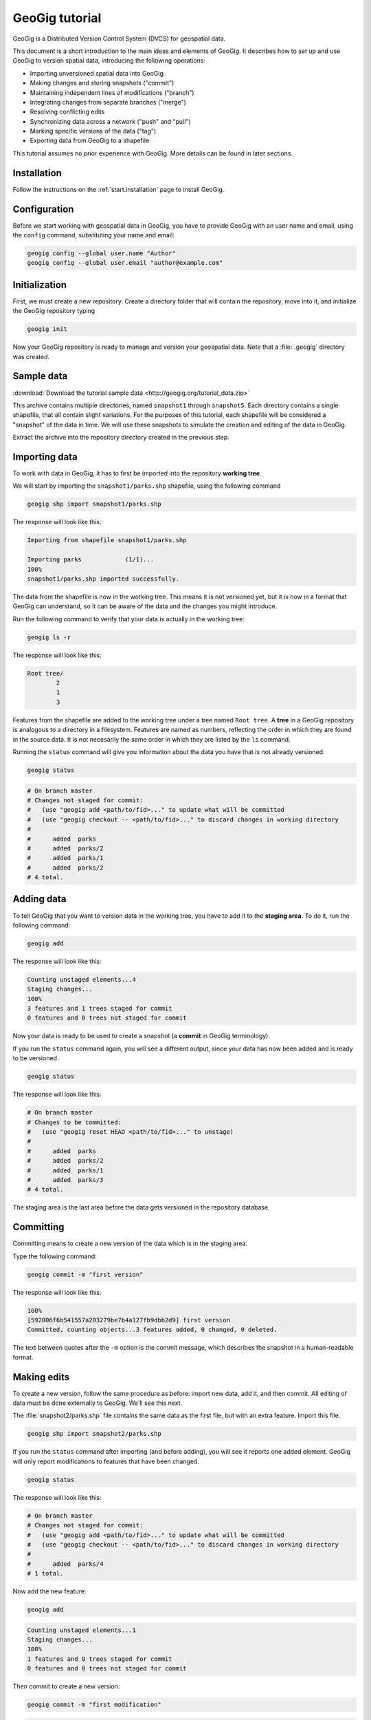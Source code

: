 .. _start.tutorial:

GeoGig tutorial
===============

GeoGig is a Distributed Version Control System (DVCS) for geospatial data.

This document is a short introduction to the main ideas and elements of GeoGig. It describes how to set up and use GeoGig to version spatial data, introducing the following operations:

* Importing unversioned spatial data into GeoGig
* Making changes and storing snapshots ("commit")
* Maintaining independent lines of modifications ("branch")
* Integrating changes from separate branches ("merge")
* Resolving conflicting edits
* Synchronizing data across a network ("push" and "pull")
* Marking specific versions of the data ("tag")
* Exporting data from GeoGig to a shapefile

This tutorial assumes no prior experience with GeoGig. More details can be found in later sections.

Installation
------------

Follow the instructions on the :ref:`start.installation` page to install GeoGig.

Configuration
-------------

Before we start working with geospatial data in GeoGig, you have to provide GeoGig with an user name and email, using the ``config`` command, substituting your name and email:

.. code-block:: console

   geogig config --global user.name "Author"
   geogig config --global user.email "author@example.com"

Initialization
--------------

First, we must create a new repository. Create a directory folder that will contain the repository, move into it, and initialize the GeoGig repository typing

.. code-block:: console

   geogig init

Now your GeoGig repository is ready to manage and version your geospatial data. Note that a :file:`.geogig` directory was created.

Sample data
-----------

:download:`Download the tutorial sample data <http://geogig.org/tutorial_data.zip>`

This archive contains multiple directories, named ``snapshot1`` through ``snapshot5``. Each directory contains a single shapefile, that all contain slight variations. For the purposes of this tutorial, each shapefile will be considered a "snapshot" of the data in time. We will use these snapshots to simulate the creation and editing of the data in GeoGig.

.. todo:: Perhaps more details about the differences between the five shapefiles.

Extract the archive into the repository directory created in the previous step.

Importing data
--------------

To work with data in GeoGig, it has to first be imported into the repository **working tree**.

We will start by importing the ``snapshot1/parks.shp`` shapefile, using the following command

.. code-block:: console

   geogig shp import snapshot1/parks.shp

The response will look like this:

.. code-block:: console

   Importing from shapefile snapshot1/parks.shp
  
   Importing parks            (1/1)...
   100%
   snapshot1/parks.shp imported successfully.

The data from the shapefile is now in the working tree. This means it is not versioned yet, but it is now in a format that GeoGig can understand, so it can be aware of the data and the changes you might introduce.

Run the following command to verify that your data is actually in the working tree:

.. code-block:: console

   geogig ls -r

The response will look like this:

.. code-block:: console

   Root tree/
           2
           1
           3

Features from the shapefile are added to the working tree under a tree named ``Root tree``. A **tree** in a GeoGig repository is analogous to a directory in a filesystem. Features are named as numbers, reflecting the order in which they are found in the source data. It is not necesarily the same order in which they are listed by the ``ls`` command.

.. todo:: Why the difference?

Running the ``status`` command will give you information about the data you have that is not already versioned.

.. code-block:: console

   geogig status

.. code-block:: console

   # On branch master
   # Changes not staged for commit:
   #   (use "geogig add <path/to/fid>..." to update what will be committed
   #   (use "geogig checkout -- <path/to/fid>..." to discard changes in working directory
   #
   #      added  parks
   #      added  parks/2
   #      added  parks/1
   #      added  parks/2
   # 4 total.

Adding data
-----------

To tell GeoGig that you want to version data in the working tree, you have to add it to the **staging area**. To do it, run the following command:

.. code-block:: console

   geogig add

The response will look like this:

.. code-block:: console

   Counting unstaged elements...4
   Staging changes...
   100%
   3 features and 1 trees staged for commit
   0 features and 0 trees not staged for commit

Now your data is ready to be used to create a snapshot (a **commit** in GeoGig terminology).

If you run the ``status`` command again, you will see a different output, since your data has now been added and is ready to be versioned. 

.. code-block:: console

   geogig status

The response will look like this:

.. code-block:: console

   # On branch master
   # Changes to be committed:
   #   (use "geogig reset HEAD <path/to/fid>..." to unstage)
   #
   #      added  parks
   #      added  parks/2
   #      added  parks/1
   #      added  parks/3
   # 4 total.

The staging area is the last area before the data gets versioned in the repository database.

Committing
----------

Committing means to create a new version of the data which is in the staging area.

Type the following command:

.. code-block:: console

   geogig commit -m "first version"

The response will look like this:

.. code-block:: console

   100%
   [592006f6b541557a203279be7b4a127fb9dbb2d9] first version
   Committed, counting objects...3 features added, 0 changed, 0 deleted.

The text between quotes after the ``-m`` option is the commit message, which describes the snapshot in a human-readable format.

Making edits
------------

To create a new version, follow the same procedure as before: import new data, add it, and then commit. All editing of data must be done externally to GeoGig. We'll see this next.

The :file:`snapshot2/parks.shp` file contains the same data as the first file, but with an extra feature. Import this file.

.. code-block:: console

  geogig shp import snapshot2/parks.shp

If you run the ``status`` command after importing (and before adding), you will see it reports one added element. GeoGig will only report modifications to features that have been changed.

.. code-block:: console

   geogig status

The response will look like this:

.. code-block:: console

   # On branch master
   # Changes not staged for commit:
   #   (use "geogig add <path/to/fid>..." to update what will be committed
   #   (use "geogig checkout -- <path/to/fid>..." to discard changes in working directory
   #
   #      added  parks/4
   # 1 total.

Now add the new feature:

.. code-block:: console

   geogig add

.. code-block:: console

   Counting unstaged elements...1
   Staging changes...
   100%
   1 features and 0 trees staged for commit
   0 features and 0 trees not staged for commit

Then commit to create a new version:

.. code-block:: console

   geogig commit -m "first modification"

.. code-block:: console

   100%
   [7b6e36db759da8d09b5b1bb726009b3d2c5ca5f7] first modification
   Committed, counting objects...1 features added, 0 changed, 0 deleted.

Viewing repository history
--------------------------

You can use the ``log`` command to see the history of your repository. The history consists of the listing of commits, ordered in reverse chronological order (most recent first).

.. code-block:: console

   geogig log

.. code-block:: console

   Commit:  7b6e36db759da8d09b5b1bb726009b3d2c5ca5f7
   Author:  Author <author@example.com>
   Date:    (19 minutes ago) 2013-04-11 15:24:10 +0300
   Subject: first modification

   Commit:  592006f6b541557a203279be7b4a127fb9dbb2d9
   Author:  Author <author@example.com>
   Date:    (25 minutes ago) 2013-04-11 15:18:14 +0300
   Subject: first version

Creating a branch
-----------------

Data editing can be done on multiple history lines of the repository, so one line can be kept clean and stable while edits are performed on another line. These lines are known as **branches**. You can merge commits from one branch to another branch at any time.

To create a new branch named "myedits", run the following command:

.. code-block:: console

   geogig branch myedits -c

The response will look like this:

.. code-block:: console

   Created branch refs/heads/myedits

The ``-c`` option tells GeoGig to not only create the branch, but also switch the repository to be working on that branch. Everything done now will be added to this new history line.

.. note:: The default branch is named ``master``.

Now use the :file:`snapshot3/parks.shp` file to create a new snapshot (once again, import it, add it and then commit it). It contains the same data of the last version, but with another new feature. 

.. code-block:: console

   geogig shp import snapshot3/parks.shp
   geogig add
   geogig commit -m "added new feature"

The ``log`` command will show a history like this:

.. code-block:: console

   Commit:  c04d0a968696744bdc32bf865f9675a2e55bf447
   Author:  Author <author@example.com>
   Date:    (26 minutes ago) 2013-04-11 15:27:15 +0300
   Subject: added new feature

   Commit:  7b6e36db759da8d09b5b1bb726009b3d2c5ca5f7
   Author:  Author <author@example.com>
   Date:    (29 minutes ago) 2013-04-11 15:24:10 +0300
   Subject: first modification

   Commit:  592006f6b541557a203279be7b4a127fb9dbb2d9
   Author:  Author <author@example.com>
   Date:    (35 minutes ago) 2013-04-11 15:18:14 +0300
   Subject: first version

Merging commits from a branch
-----------------------------

Our repository has now two branches: the one we have created (``myedits``) and the main history branch (``master``).

Let's merge the changes we have just added from the ``myedits`` branch into the ``master`` branch.

First **move to the branch where you want the changes to go**, in this case ``master``. The ``checkout`` command, followed by the name of the branch, will switch to this branch.

.. code-block:: console

   geogig checkout master

The response will look like this:

.. code-block:: console

   Switched to branch 'master'

The ``log`` command will show the following history. Use the ``--oneline`` option to compact the output:

.. code-block:: console
 
   geogig log --oneline

The response will look like this:

.. code-block:: console

   7b6e36db759da8d09b5b1bb726009b3d2c5ca5f7 first modification
   592006f6b541557a203279be7b4a127fb9dbb2d9 first version

Notice that the most recent commit (with the message "added new feature") is missing. This is because it was added to the ``myedits`` branch, not the ``master`` branch.

To merge the work done in the ``myedits`` branch into the current ``master`` branch, enter the following command:

.. code-block:: console

   geogig merge myedits

The response will look like this:

.. code-block:: console

   100%
   [c04d0a968696744bdc32bf865f9675a2e55bf447] added new feature
   Committed, counting objects...1 features added, 0 changed, 0 deleted.

Now the commit introduced in the ``myedits`` branch is now present in ``master``, as the ``log`` operation will display.

.. code-block:: console

   geogig log --oneline

.. code-block:: console

   c04d0a968696744bdc32bf865f9675a2e55bf447 added new feature
   7b6e36db759da8d09b5b1bb726009b3d2c5ca5f7 first modification
   592006f6b541557a203279be7b4a127fb9dbb2d9 first version

Handling merge conflicts
------------------------

We just saw that the work done on one branch could be merged to another branch without problems. This is not always possible.

To see this in action, create a new branch named ``fix``, and create a commit based in the ``snapshot4/parks.shp`` shapefile.

.. code-block:: console

   geogig branch fix -c
   geogig shp import snapshot4/parks.shp
   geogig add
   geogig commit -m "fix branch edits"

This new shapefile changes a geometry, and updates the corresponding area field to reflect that change.

Now go back to the ``master`` branch and create a new commit with the data in :file:`snapshot5/parks.data`. This is the same data as ``snapshot3/parks.data``, but it changes the units in the area field.

.. code-block:: console

   geogig checkout master
   geogig shp import snapshot5/parks.shp
   geogig add
   geogig commit -m "master branch edits"

This is a conflict situation, as the same data has been changed differently in two branches. If you try to merge the ``fix`` branch into ``master``, GeoGig cannot automatically resolve this situation and so will fail.

.. code-block:: console

   geogig merge fix

.. code-block:: console

   100%
   CONFLICT: Merge conflict in parks/5
   Automatic merge failed. Fix conflicts and then commit the result.

You can see that there is a conflict by running the ``status`` command:

.. code-block:: console

   geogig status

.. code-block:: console

   # On branch master
   #
   # Unmerged paths:
   #   (use "geogig add/rm <path/to/fid>..." as appropriate to mark resolution
   #
   #      unmerged  parks/5
   # 1 total.

An **unmerged path** represents a element with a conflict.

You can get more details about the conflict by running the ``conflicts`` command:

.. code-block:: console

   geogig conflicts --diff

The response will look like this (edited for brevity):

.. code-block:: console

   ---parks/5---
   Ours
   area: 15297.503295898438 -> 164594.90384123762
   the_geom: MultiPolygon -122.8559991285487,42.3325881068491 ...

   Theirs
   area: 15297.503295898438 -> 15246.59765625
   the_geom: MultiPolygon -122.8559991285487,42.3325881068491 ...

The output indicates that the value in the ``area`` attribute of the ``parks.5`` feature is causing the conflict.

The conflict has to be solved manually. You will have to merge both versions yourself, or just select one of the versions to be used.

.. todo:: Once we have a UI, show a manual merge using the UI.

Assume we want to use the changed feature in the ``fix`` branch. Since we are in the ``master`` branch, the ``fix`` branch is considered "theirs." Run the following command:

.. code-block:: console

   geogig checkout -p parks/5 --theirs

The response will look like this:

.. code-block:: console

   Objects in the working tree were updated to the specifed version.

That puts the ``fix`` branch version in the working tree, overwriting what was there. Add this to remove the conflict.

.. code-block:: console

   geogig add

.. code-block:: console

   Counting unstaged elements...1
   Staging changes...
   100%
   1 features and 0 trees staged for commit
   0 features and 0 trees not staged for commit

Now that the conflict has been resolved, you may commit the change. There is no need to add a commit message, since that is created automatically during a merge operation.

.. code-block:: console

   geogig commit


Tagging a version
-----------------

You can add a "tag" to a version to easily identify a snapshot with something more descriptive than the identifier associated with each commit.

To do so, use the ``tag`` command:

.. code-block:: console

   geogig tag -m "First official version"

Now you can refer to the current version with that name.

.. todo:: Example?

Exporting from a GeoGig repository
----------------------------------

Data can be exported from a GeoGig repository into several formats, ready to be used by external applications.

To export a given tree to a shapefile, use the ``shp export`` command.

.. code-block:: console

   geogig shp export parks parks.shp

.. code-block:: console

   Exporting parks...
   100%
   parks exported successfully to parks.shp

That will create a file named ``parks.shp`` in the current directory that contains the current state of the repository.

Past/other versions can be exported by prefixing the tree name with a commit ID and a colon, as in the following example:

.. code-block:: console

   geogig shp export c04d0a968696744bdc32bf865f9675a2e55bf447:parks parks.shp

Use "HEAD" notation to export changes relative to the current working revision. For example, ``HEAD~1`` refers to the second-most recent commit, ``HEAD~2`` refers to the commit prior to that, etc.

.. code-block:: console

   geogig shp export HEAD~1:parks parks.shp

Synchronizing repositories
--------------------------

A GeoGig repository can interact with other GeoGig repositories that are working with the same data. Other GeoGig repositories are know as **remotes**.

In our situation, we created a new repository from scratch using the ``init`` command. But if we wanted to start with a copy of an existing repository (referred to as the ``origin``), use the ``clone`` command.

Let's clone the repository we have been working on. Create a new directory in your file system, move into it and run the following command (replacing the path with the location of the original GeoGig repository):

.. code-block:: console

   mkdir /path/to/newrepo
   cd /path/to/newrepo
   geogig clone /path/to/origrepo

The response will look like this:

.. code-block:: console

   Cloning into 'newrepo'...
   100%
   Done.

With the repository cloned, you can work here as you would normally do, and the changes will be placed on top of the changes that already exist from the original repository.

You can merge commits from the ``origin`` repository to this new repository by using the ``pull`` command. This will update the current branch with changes that have been made on that branch in the remote repository since the last time both repositories were synchronized.

.. code-block:: console

   geogig pull origin

To move your local changes from your repository into ``origin``, use the ``push`` command:

.. code-block:: console

   geogig push origin

Tutorial complete
-----------------

This tour has given you the basics of managing data with GeoGig. Read on to the rest of the GeoGig Manual to learn more.
